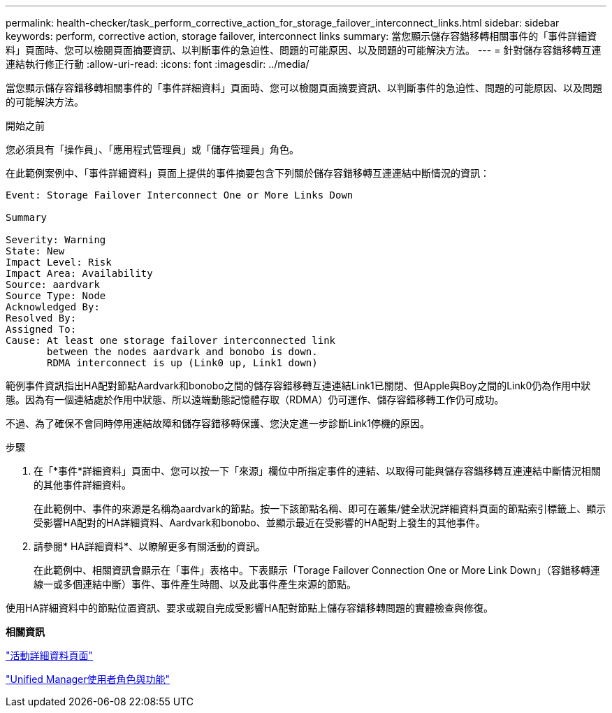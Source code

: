 ---
permalink: health-checker/task_perform_corrective_action_for_storage_failover_interconnect_links.html 
sidebar: sidebar 
keywords: perform, corrective action, storage failover, interconnect links 
summary: 當您顯示儲存容錯移轉相關事件的「事件詳細資料」頁面時、您可以檢閱頁面摘要資訊、以判斷事件的急迫性、問題的可能原因、以及問題的可能解決方法。 
---
= 針對儲存容錯移轉互連連結執行修正行動
:allow-uri-read: 
:icons: font
:imagesdir: ../media/


[role="lead"]
當您顯示儲存容錯移轉相關事件的「事件詳細資料」頁面時、您可以檢閱頁面摘要資訊、以判斷事件的急迫性、問題的可能原因、以及問題的可能解決方法。

.開始之前
您必須具有「操作員」、「應用程式管理員」或「儲存管理員」角色。

在此範例案例中、「事件詳細資料」頁面上提供的事件摘要包含下列關於儲存容錯移轉互連連結中斷情況的資訊：

[listing]
----
Event: Storage Failover Interconnect One or More Links Down

Summary

Severity: Warning
State: New
Impact Level: Risk
Impact Area: Availability
Source: aardvark
Source Type: Node
Acknowledged By:
Resolved By:
Assigned To:
Cause: At least one storage failover interconnected link
       between the nodes aardvark and bonobo is down.
       RDMA interconnect is up (Link0 up, Link1 down)
----
範例事件資訊指出HA配對節點Aardvark和bonobo之間的儲存容錯移轉互連連結Link1已關閉、但Apple與Boy之間的Link0仍為作用中狀態。因為有一個連結處於作用中狀態、所以遠端動態記憶體存取（RDMA）仍可運作、儲存容錯移轉工作仍可成功。

不過、為了確保不會同時停用連結故障和儲存容錯移轉保護、您決定進一步診斷Link1停機的原因。

.步驟
. 在「*事件*詳細資料」頁面中、您可以按一下「來源」欄位中所指定事件的連結、以取得可能與儲存容錯移轉互連連結中斷情況相關的其他事件詳細資料。
+
在此範例中、事件的來源是名稱為aardvark的節點。按一下該節點名稱、即可在叢集/健全狀況詳細資料頁面的節點索引標籤上、顯示受影響HA配對的HA詳細資料、Aardvark和bonobo、並顯示最近在受影響的HA配對上發生的其他事件。

. 請參閱* HA詳細資料*、以瞭解更多有關活動的資訊。
+
在此範例中、相關資訊會顯示在「事件」表格中。下表顯示「Torage Failover Connection One or More Link Down」（容錯移轉連線一或多個連結中斷）事件、事件產生時間、以及此事件產生來源的節點。



使用HA詳細資料中的節點位置資訊、要求或親自完成受影響HA配對節點上儲存容錯移轉問題的實體檢查與修復。

*相關資訊*

link:../events/reference_event_details_page.html["活動詳細資料頁面"]

link:../config/reference_unified_manager_roles_and_capabilities.html["Unified Manager使用者角色與功能"]
